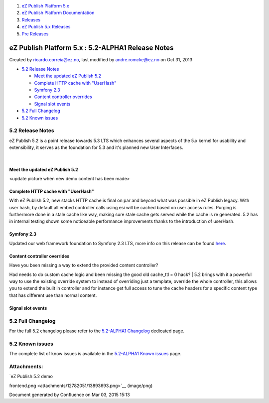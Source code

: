 #. `eZ Publish Platform 5.x <index.html>`__
#. `eZ Publish Platform
   Documentation <eZ-Publish-Platform-Documentation_1114149.html>`__
#. `Releases <Releases_26674851.html>`__
#. `eZ Publish 5.x Releases <eZ-Publish-5.x-Releases_12781017.html>`__
#. `Pre Releases <Pre-Releases_16286284.html>`__

eZ Publish Platform 5.x : 5.2-ALPHA1 Release Notes
==================================================

Created by ricardo.correia@ez.no, last modified by andre.romcke@ez.no on
Oct 31, 2013

-  `5.2 Release Notes <#id-5.2-ALPHA1ReleaseNotes-5.2ReleaseNotes>`__

   -  `Meet the updated eZ Publish
      5.2 <#id-5.2-ALPHA1ReleaseNotes-MeettheupdatedeZPublish5.2>`__
   -  `Complete HTTP cache with
      "UserHash" <#id-5.2-ALPHA1ReleaseNotes-CompleteHTTPcachewith"UserHash">`__
   -  `Symfony 2.3 <#id-5.2-ALPHA1ReleaseNotes-Symfony2.3>`__
   -  `Content controller
      overrides <#id-5.2-ALPHA1ReleaseNotes-Contentcontrolleroverrides>`__
   -  `Signal slot
      events <#id-5.2-ALPHA1ReleaseNotes-Signalslotevents>`__

-  `5.2 Full Changelog <#id-5.2-ALPHA1ReleaseNotes-5.2FullChangelog>`__
-  `5.2 Known issues <#id-5.2-ALPHA1ReleaseNotes-5.2Knownissues>`__

5.2 Release Notes
-----------------

eZ Publish 5.2 is a point release towards 5.3 LTS which enhances several
aspects of the 5.x kernel for usability and extensibility, it serves as
the foundation for 5.3 and it's planned new User Interfaces.

| 

Meet the updated eZ Publish 5.2
~~~~~~~~~~~~~~~~~~~~~~~~~~~~~~~

|image0|

<update picture when new demo content has been made>

 

Complete HTTP cache with "UserHash"
~~~~~~~~~~~~~~~~~~~~~~~~~~~~~~~~~~~

With eZ Publish 5.2, new stacks HTTP cache is final on par and beyond
what was possible in eZ Publish legacy. With user hash, by default all
embed controller calls using esi will be cached based on user access
rules. Purging is furthermore done in a stale cache like way, making
sure stale cache gets served while the cache is re generated. 5.2 has in
internal testing shown some noticeable performance improvements thanks
to the introduction of userHash.

Symfony 2.3
~~~~~~~~~~~

Updated our web framework foundation to Symfony 2.3 LTS, more info on
this release can be found
`here <http://symfony.com/blog/symfony-2-3-0-the-first-lts-is-now-available>`__.

Content controller overrides
~~~~~~~~~~~~~~~~~~~~~~~~~~~~

| Have you been missing a way to extend the provided content controller?
Had needs to do custom cache logic and been missing the good old
cache\_ttl = 0 hack?
| 5.2 brings with it a powerful way to use the existing override system
to instead of overriding just a template, override the whole controller,
this allows you to extend the built in controller and for instance get
full access to tune the cache headers for a specific content type that
has different use than normal content.

Signal slot events
~~~~~~~~~~~~~~~~~~

5.2 Full Changelog
------------------

For the full 5.2 changelog please refer to the \ `5.2-ALPHA1
Changelog <5.2-alpha1-Changelog_13468286.html>`__ dedicated page.

5.2 Known issues
----------------

The complete list of know issues is available in the \ `5.2-ALPHA1 Known
issues <5.2-alpha1-Known-issues_13468284.html>`__ page.

Attachments:
------------

| |image1| `eZ Publish 5.2 demo
frontend.png <attachments/12782051/13893693.png>`__ (image/png)

Document generated by Confluence on Mar 03, 2015 15:13

.. |image0| image:: attachments/12782051/13893693.png?effects=border-simple,shadow-kn
.. |image1| image:: images/icons/bullet_blue.gif
